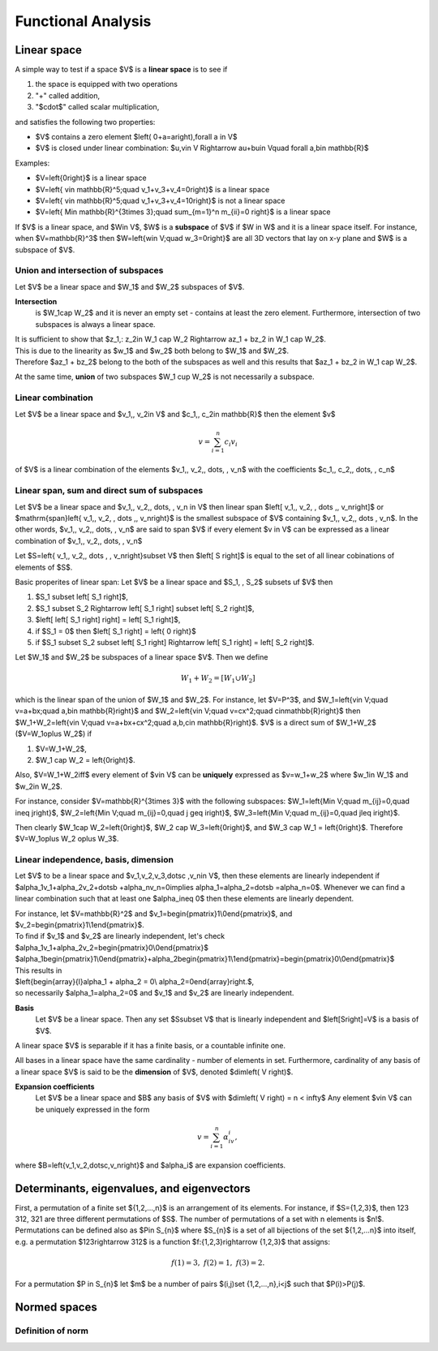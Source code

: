 Functional Analysis
===================

Linear space
------------

A simple way to test if a space $\ V\ $ is a **linear space** is to see if

#. the space is equipped with two operations

#. "+" called addition,

#. "$\cdot$" called scalar multiplication,

and satisfies the following two properties:

* $V$ contains a zero element $\left( 0+a=a\right)\,\forall a \in V$

* $V$ is closed under linear combination: $u,v\in V \Rightarrow au+bu\in V\quad \forall a,b\in \mathbb{R}$

Examples:

* $V=\left\{0\right\}$ is a linear space

* $V=\left\{ v\in \mathbb{R}^5;\quad v_1+v_3+v_4=0\right\}$ is a linear space

* $V=\left\{ v\in \mathbb{R}^5;\quad v_1+v_3+v_4=10\right\}$ is not a linear space

* $V=\left\{ M\in \mathbb{R}^{3\times 3};\quad \sum_{m=1}^n m_{ii}=0 \right\}$ is a linear space


If $V$ is a linear space, and $W\in V$, $W$ is a **subspace** of $V$ if $W \in W$ and it is a
linear space itself.
For instance, when $V=\mathbb{R}^3$ then  $W=\left\{w\in V;\quad w_3=0\right\}$ are all 3D vectors
that lay on x-y plane and $W$ is a subspace of $V$.

Union and intersection of subspaces
^^^^^^^^^^^^^^^^^^^^^^^^^^^^^^^^^^^

Let $V$ be a linear space and $W_1$ and $W_2$ subspaces of $V$. 

**Intersection** 
 is $W_1\cap W_2$
 and it is never an empty set - contains at least the zero element. 
 Furthermore, intersection of two subspaces is always a linear space. 
| It is sufficient to show that $z_1,\: z_2\in W_1 \cap W_2 \Rightarrow az_1 + bz_2 \in W_1 \cap W_2$.  
| This is due to the linearity as $w_1$ and $w_2$ both belong to $W_1$ and $W_2$. 
| Therefore $az_1 + bz_2$ belong to the both of the subspaces as well and this results that $az_1 + bz_2 \in W_1 \cap W_2$.

At the same time, **union** of two subspaces $W_1 \cup W_2$ is not necessarily a subspace.

Linear combination
^^^^^^^^^^^^^^^^^^

Let $V$ be a linear space and $v_1,\, v_2\in V$ and $c_1,\, c_2\in \mathbb{R}$  then the element $v$

.. math::
	v=\sum_{i=1}^n c_i v_i

of $V$ is a linear combination of the elements $v_1,\, v_2,\, \dots, \, v_n$ with the
coefficients $c_1,\, c_2,\, \dots, \, c_n$

Linear span, sum and direct sum of subspaces
^^^^^^^^^^^^^^^^^^^^^^^^^^^^^^^^^^^^^^^^^^^^

Let $V$ be a linear space and $v_1,\, v_2,\, \dots, \, v_n \in V$ then linear span
$\left[ v_1,\, v_2, \, \dots ,\, v_n\right]$ or $\mathrm{span}\left\{ v_1,\, v_2, \, \dots ,\, v_n\right\}$
is the smallest subspace of $V$ containing $v_1,\, v_2,\, \dots \, v_n$.
In the other words, $v_1,\, v_2,\, \dots, \, v_n$ are said to span $V$ if every element $v \in V$
can be expressed as a linear combination of $v_1,\, v_2,\, \dots, \, v_n$

Let $S=\left\{ v_1,\, v_2,\, \dots , \, v_n\right\}\subset V$ then $\left[ S \right]$ is equal
to the set of all linear cobinations of elements of $S$.

Basic properites of linear span:
Let $V$ be a linear space and $S_1, \, S_2$ subsets uf $V$ then

#. $S_1 \subset \left[ S_1 \right]$,

#. $S_1 \subset S_2 \Rightarrow \left[ S_1 \right] \subset \left[ S_2 \right]$,

#. $\left[ \left[ S_1 \right] \right] = \left[ S_1 \right]$,

#. if $S_1 = 0$ then $\left[ S_1 \right] = \left\{ 0 \right\}$

#. if $S_1 \subset S_2 \subset \left[ S_1 \right] \Rightarrow \left[ S_1 \right] = \left[ S_2 \right]$.

Let $W_1$ and $W_2$ be subspaces  of a linear space $V$.
Then we define

.. math::
	W_1+W_2=\left[W_1\cup W_2\right]

which is the linear span of the union of $W_1$ and $W_2$.
For instance, let $V=P^3$, and 
$W_1=\left\{v\in V;\quad v=a+bx;\quad a,b\in \mathbb{R}\right\}$
and $W_2=\left\{v\in V;\quad v=cx^2;\quad c\in\mathbb{R}\right\}$
then $W_1+W_2=\left\{v\in V;\quad v=a+bx+cx^2;\quad a,b,c\in \mathbb{R}\right\}$.
$V$ is a direct sum of $W_1+W_2$ ($V=W_1\oplus W_2$) if

#. $V=W_1+W_2$,

#. $W_1 \cap W_2 = \left\{0\right\}$.

Also, $V=W_1+W_2\iff$ every element of $v\in V$ can be **uniquely**
expressed as $v=w_1+w_2$ where $w_1\in W_1$ and $w_2\in W_2$.

For instance, consider $V=\mathbb{R}^{3\times 3}$ with the following
subspaces:
$W_1=\left\{M\in V;\quad m_{ij}=0,\quad i\neq j\right\}$,
$W_2=\left\{M\in V;\quad m_{ij}=0,\quad j \geq i\right\}$,
$W_3=\left\{M\in V;\quad m_{ij}=0,\quad j\leq i\right\}$.

Then clearly $W_1\cap W_2=\left\{0\right\}$, $W_2 \cap W_3=\left\{0\right\}$,
and $W_3 \cap W_1 = \left\{0\right\}$.
Therefore $V=W_1\oplus W_2 \oplus W_3$.

Linear independence, basis, dimension
^^^^^^^^^^^^^^^^^^^^^^^^^^^^^^^^^^^^^

Let $V$ to be a linear space and $v_1,v_2,v_3,\dotsc ,v_n\in V$, 
then these elements are linearly independent 
if $\alpha_1v_1+\alpha_2v_2+\dotsb +\alpha_nv_n=0\implies \alpha_1=\alpha_2=\dotsb =\alpha_n=0$.
Whenever we can find a linear combination  such that at least
one $\alpha_i\neq 0$ then these elements are linearly dependent.

| For instance, let $V=\mathbb{R}^2$ and $v_1=\begin{pmatrix}1\\0\end{pmatrix}$, and $v_2=\begin{pmatrix}1\\1\end{pmatrix}$. 
| To find if $v_1$ and $v_2$ are linearly independent, let's check 
| $\alpha_1v_1+\alpha_2v_2=\begin{pmatrix}0\\0\end{pmatrix}$
| $\alpha_1\begin{pmatrix}1\\0\end{pmatrix}+\alpha_2\begin{pmatrix}1\\1\end{pmatrix}=\begin{pmatrix}0\\0\end{pmatrix}$
| This results in
| $\left\{\begin{array}{l}\alpha_1 + \alpha_2 = 0\\ \alpha_2=0\end{array}\right.$,
| so necessarily $\alpha_1=\alpha_2=0$ and $v_1$ and $v_2$ are linearly independent.

**Basis**
 Let $V$ be a linear space. Then any set $S\subset V$ that is
 linearly independent and $\left[S\right]=V$ is a basis of $V$.

A linear space $V$ is separable if it has a finite basis, or a
countable infinite one.

All bases in a linear space have the same cardinality - number of elements
in set. Furthermore, cardinality of any basis of a linear space
$V$ is said to be the **dimension** of $V$, denoted $dim\left( V \right)$.

**Expansion coefficients**
 Let $V$ be a linear space and $B$ any basis of $V$ with $dim\left( V \right) = n < \infty$
 Any element $v\in V$ can be uniquely expressed in the form

.. math::
	v=\sum_{i=1}^n \alpha_iv_i,

where $B=\left\{v_1,\ v_2,\dotsc,v_n\right\}$ and $\alpha_i$ are expansion coefficients.

Determinants, eigenvalues, and eigenvectors
-------------------------------------------

First, a permutation of a finite set ${1,2,...,n}$ is an arrangement of its 
elements. For instance, if $S={1,2,3}$, then 123 312, 321 are three different
permutations of $S$. The number of permutations of a set with n elements is $n!$.
Permutations can be defined also as $P\in S_{n}$ where $S_{n}$ is a set of 
all bijections of the set ${1,2,...n}$ into itself, e.g. a permutation $123\rightarrow 312$
is a function $f:{1,2,3}\rightarrow {1,2,3}$ that assigns:

.. math::
	f\left( 1 \right) = 3,\ \ \ f\left( 2 \right) = 1,\ \ \ f\left(3 \right) = 2.

For a permutation $P \in S_{n}$ let $m$ be a number of pairs $(i,j)\ \set {1,2,...,n},\ i<j$
such that $P(i)>P(j)$.

Normed spaces
-------------

Definition of norm
^^^^^^^^^^^^^^^^^^


